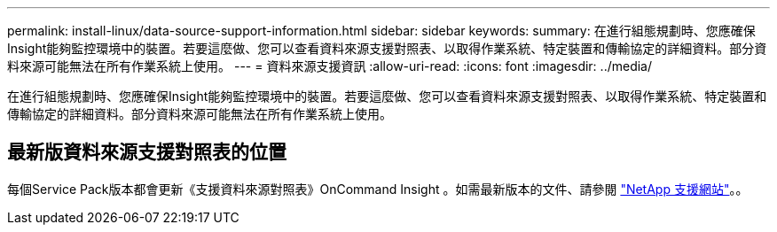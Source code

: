 ---
permalink: install-linux/data-source-support-information.html 
sidebar: sidebar 
keywords:  
summary: 在進行組態規劃時、您應確保Insight能夠監控環境中的裝置。若要這麼做、您可以查看資料來源支援對照表、以取得作業系統、特定裝置和傳輸協定的詳細資料。部分資料來源可能無法在所有作業系統上使用。 
---
= 資料來源支援資訊
:allow-uri-read: 
:icons: font
:imagesdir: ../media/


[role="lead"]
在進行組態規劃時、您應確保Insight能夠監控環境中的裝置。若要這麼做、您可以查看資料來源支援對照表、以取得作業系統、特定裝置和傳輸協定的詳細資料。部分資料來源可能無法在所有作業系統上使用。



== 最新版資料來源支援對照表的位置

每個Service Pack版本都會更新《支援資料來源對照表》OnCommand Insight 。如需最新版本的文件、請參閱 https://mysupport.netapp.com/api/content-service/staticcontents/content/products/oncommandinsight/DatasourceSupportMatrix_7.3.x.pdf["NetApp 支援網站"]。。
